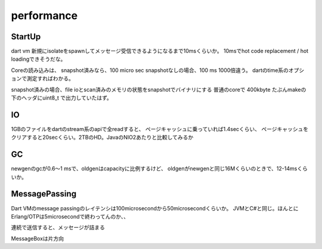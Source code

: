 performance
###############################################################################

StartUp
===============================================================================

dart vm 新規にisolateをspawnしてメッセージ受信できるようになるまで10msくらいか。
10msでhot code replacement / hot loadingできそうだな。

Coreの読み込みは、
snapshot済みなら、100 micro sec
snapshotなしの場合、100 ms
1000倍違う。
dartのtime系のオプションで測定すればわかる。

snapshot済みの場合、file ioとscan済みのメモリの状態をsnapshotでバイナリにする
普通のcoreで 400kbyte
たぶんmakeの下のヘッダにuint8_t で出力していたはず。

IO
===============================================================================

1GBのファイルをdartのstream系のapiで全readすると、
ページキャッシュに乗っていれば1.4secくらい、
ページキャッシュをクリアすると20secくらい。2TBのHD。JavaのNIO2あたりと比較してみるか

GC
===============================================================================

newgenのgcが0.6～1 msで、oldgenはcapacityに比例するけど、
oldgenがnewgenと同じ16Mくらいのときで、12-14msくらいか。

MessagePassing
===============================================================================
Dart VMのmessage passingのレイテンシは100microsecondから50microsecondくらいか。
JVMとC#と同じ。ほんとにErlang/OTPは5microsecondで終わってんのか、、

連続で送信すると、メッセージが詰まる

MessageBoxは片方向
